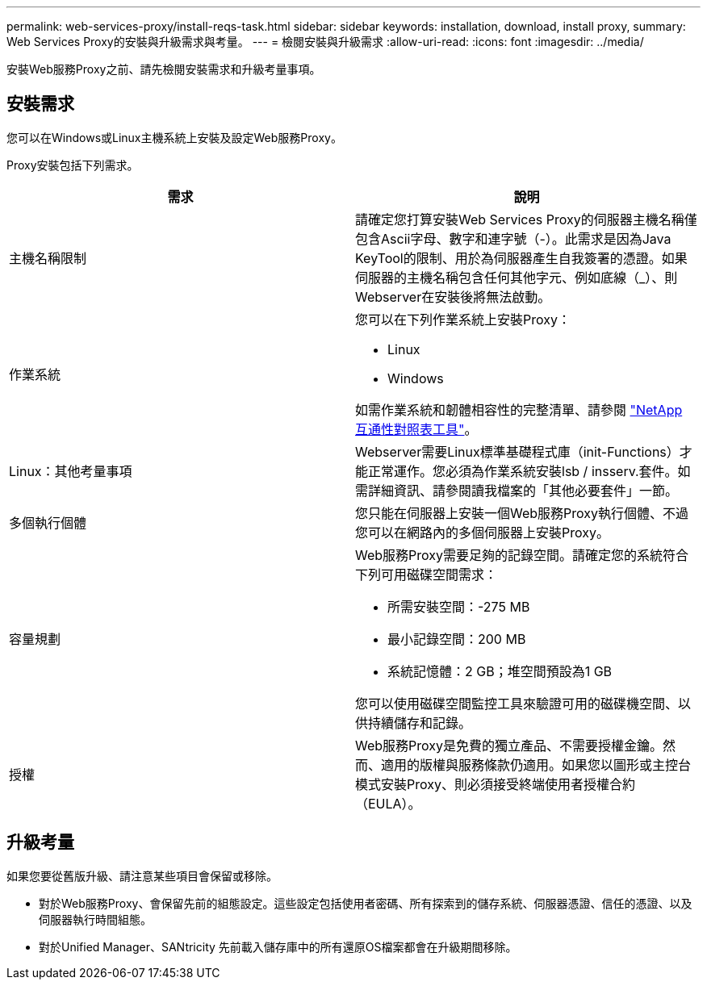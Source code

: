 ---
permalink: web-services-proxy/install-reqs-task.html 
sidebar: sidebar 
keywords: installation, download, install proxy, 
summary: Web Services Proxy的安裝與升級需求與考量。 
---
= 檢閱安裝與升級需求
:allow-uri-read: 
:icons: font
:imagesdir: ../media/


[role="lead"]
安裝Web服務Proxy之前、請先檢閱安裝需求和升級考量事項。



== 安裝需求

您可以在Windows或Linux主機系統上安裝及設定Web服務Proxy。

Proxy安裝包括下列需求。

|===
| 需求 | 說明 


 a| 
主機名稱限制
 a| 
請確定您打算安裝Web Services Proxy的伺服器主機名稱僅包含Ascii字母、數字和連字號（-）。此需求是因為Java KeyTool的限制、用於為伺服器產生自我簽署的憑證。如果伺服器的主機名稱包含任何其他字元、例如底線（_）、則Webserver在安裝後將無法啟動。



 a| 
作業系統
 a| 
您可以在下列作業系統上安裝Proxy：

* Linux
* Windows


如需作業系統和韌體相容性的完整清單、請參閱 http://mysupport.netapp.com/matrix["NetApp 互通性對照表工具"^]。



 a| 
Linux：其他考量事項
 a| 
Webserver需要Linux標準基礎程式庫（init-Functions）才能正常運作。您必須為作業系統安裝lsb / insserv.套件。如需詳細資訊、請參閱讀我檔案的「其他必要套件」一節。



 a| 
多個執行個體
 a| 
您只能在伺服器上安裝一個Web服務Proxy執行個體、不過您可以在網路內的多個伺服器上安裝Proxy。



 a| 
容量規劃
 a| 
Web服務Proxy需要足夠的記錄空間。請確定您的系統符合下列可用磁碟空間需求：

* 所需安裝空間：-275 MB
* 最小記錄空間：200 MB
* 系統記憶體：2 GB；堆空間預設為1 GB


您可以使用磁碟空間監控工具來驗證可用的磁碟機空間、以供持續儲存和記錄。



 a| 
授權
 a| 
Web服務Proxy是免費的獨立產品、不需要授權金鑰。然而、適用的版權與服務條款仍適用。如果您以圖形或主控台模式安裝Proxy、則必須接受終端使用者授權合約（EULA）。

|===


== 升級考量

如果您要從舊版升級、請注意某些項目會保留或移除。

* 對於Web服務Proxy、會保留先前的組態設定。這些設定包括使用者密碼、所有探索到的儲存系統、伺服器憑證、信任的憑證、以及伺服器執行時間組態。
* 對於Unified Manager、SANtricity 先前載入儲存庫中的所有還原OS檔案都會在升級期間移除。

